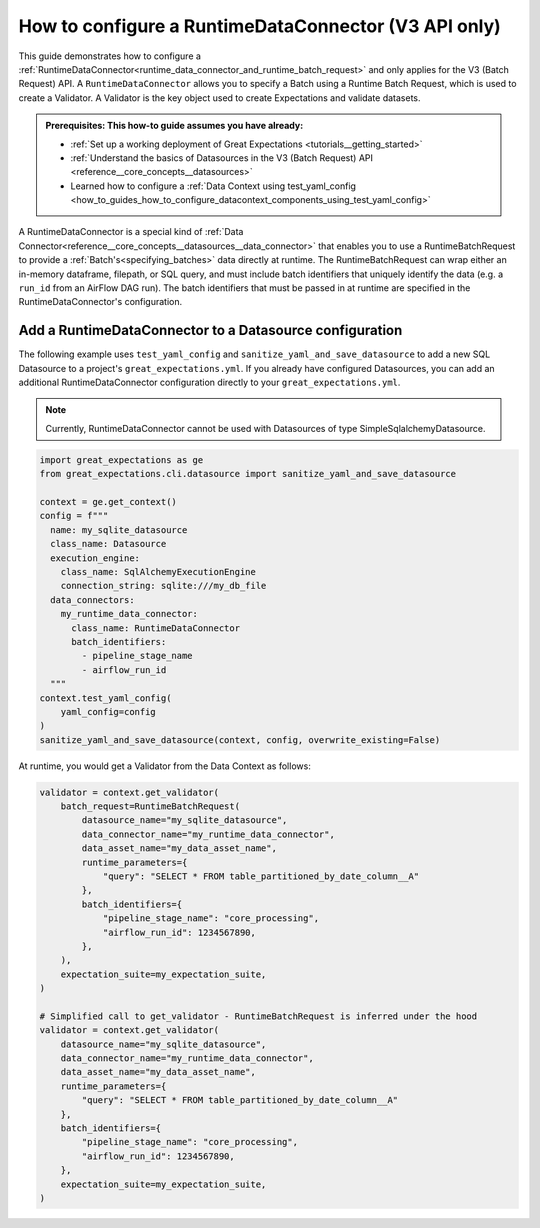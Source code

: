 .. _how_to_guides__creating_batches__how_to_configure_a_runtime_data_connector:

How to configure a RuntimeDataConnector (V3 API only)
======================================================

This guide demonstrates how to configure a :ref:`RuntimeDataConnector<runtime_data_connector_and_runtime_batch_request>` and only applies for the V3 (Batch Request) API. A ``RuntimeDataConnector`` allows you to specify a Batch using a Runtime Batch Request, which is used to create a Validator. A Validator is the key object used to create Expectations and validate datasets.

.. admonition:: Prerequisites: This how-to guide assumes you have already:

    - :ref:`Set up a working deployment of Great Expectations <tutorials__getting_started>`
    - :ref:`Understand the basics of Datasources in the V3 (Batch Request) API <reference__core_concepts__datasources>`
    - Learned how to configure a :ref:`Data Context using test_yaml_config <how_to_guides_how_to_configure_datacontext_components_using_test_yaml_config>`

A RuntimeDataConnector is a special kind of :ref:`Data Connector<reference__core_concepts__datasources__data_connector>` that enables you to use a RuntimeBatchRequest to provide a :ref:`Batch's<specifying_batches>` data directly at runtime. The RuntimeBatchRequest can wrap either an in-memory dataframe, filepath, or SQL query, and must include batch identifiers that uniquely identify the data (e.g. a ``run_id`` from an AirFlow DAG run). The batch identifiers that must be passed in at runtime are specified in the RuntimeDataConnector's configuration.

Add a RuntimeDataConnector to a Datasource configuration
---------------------------------------------------------

The following example uses ``test_yaml_config`` and ``sanitize_yaml_and_save_datasource`` to add a new SQL Datasource to a project's ``great_expectations.yml``. If you already have configured Datasources, you can add an additional RuntimeDataConnector configuration directly to your ``great_expectations.yml``.

.. note:: Currently, RuntimeDataConnector cannot be used with Datasources of type SimpleSqlalchemyDatasource.

.. code-block:: python

  import great_expectations as ge
  from great_expectations.cli.datasource import sanitize_yaml_and_save_datasource

  context = ge.get_context()
  config = f"""
    name: my_sqlite_datasource
    class_name: Datasource
    execution_engine:
      class_name: SqlAlchemyExecutionEngine
      connection_string: sqlite:///my_db_file
    data_connectors:
      my_runtime_data_connector:
        class_name: RuntimeDataConnector
        batch_identifiers:
          - pipeline_stage_name
          - airflow_run_id
    """
  context.test_yaml_config(
      yaml_config=config
  )
  sanitize_yaml_and_save_datasource(context, config, overwrite_existing=False)

At runtime, you would get a Validator from the Data Context as follows:

.. code-block:: python

  validator = context.get_validator(
      batch_request=RuntimeBatchRequest(
          datasource_name="my_sqlite_datasource",
          data_connector_name="my_runtime_data_connector",
          data_asset_name="my_data_asset_name",
          runtime_parameters={
              "query": "SELECT * FROM table_partitioned_by_date_column__A"
          },
          batch_identifiers={
              "pipeline_stage_name": "core_processing",
              "airflow_run_id": 1234567890,
          },
      ),
      expectation_suite=my_expectation_suite,
  )

  # Simplified call to get_validator - RuntimeBatchRequest is inferred under the hood
  validator = context.get_validator(
      datasource_name="my_sqlite_datasource",
      data_connector_name="my_runtime_data_connector",
      data_asset_name="my_data_asset_name",
      runtime_parameters={
          "query": "SELECT * FROM table_partitioned_by_date_column__A"
      },
      batch_identifiers={
          "pipeline_stage_name": "core_processing",
          "airflow_run_id": 1234567890,
      },
      expectation_suite=my_expectation_suite,
  )
